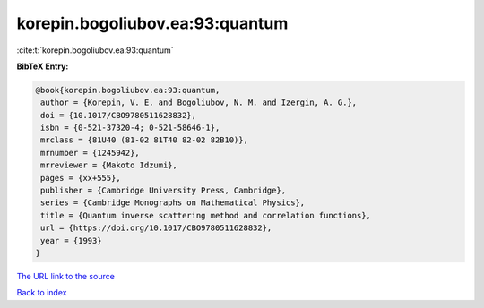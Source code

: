 korepin.bogoliubov.ea:93:quantum
================================

:cite:t:`korepin.bogoliubov.ea:93:quantum`

**BibTeX Entry:**

.. code-block:: bibtex

   @book{korepin.bogoliubov.ea:93:quantum,
    author = {Korepin, V. E. and Bogoliubov, N. M. and Izergin, A. G.},
    doi = {10.1017/CBO9780511628832},
    isbn = {0-521-37320-4; 0-521-58646-1},
    mrclass = {81U40 (81-02 81T40 82-02 82B10)},
    mrnumber = {1245942},
    mrreviewer = {Makoto Idzumi},
    pages = {xx+555},
    publisher = {Cambridge University Press, Cambridge},
    series = {Cambridge Monographs on Mathematical Physics},
    title = {Quantum inverse scattering method and correlation functions},
    url = {https://doi.org/10.1017/CBO9780511628832},
    year = {1993}
   }
`The URL link to the source <ttps://doi.org/10.1017/CBO9780511628832}>`_


`Back to index <../By-Cite-Keys.html>`_
